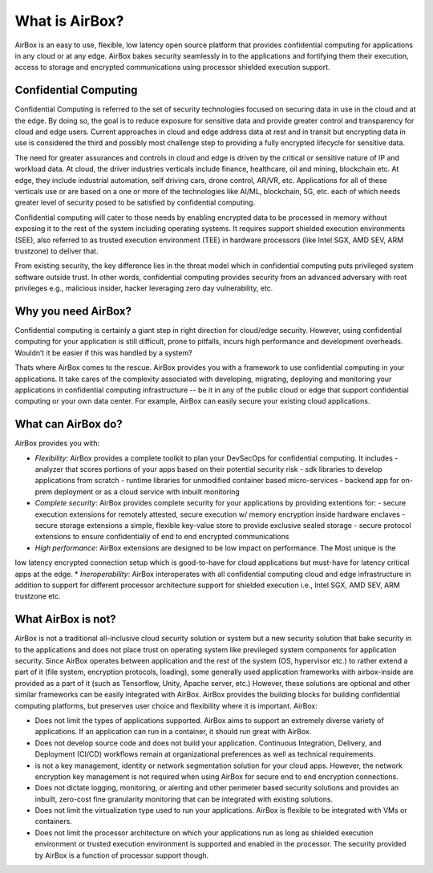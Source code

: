 ***************
What is AirBox?
***************

AirBox is an easy to use, flexible, low latency open source platform that provides confidential computing for applications in any cloud or at any edge. AirBox bakes security seamlessly in to the applications and fortifying them their execution, access to storage and encrypted communications using processor shielded execution support. 

.. image:: ../images/abx-what.png

Confidential Computing
######################
Confidential Computing is referred to the set of security technologies focused on securing data in use in the cloud and at the edge. By doing so, the goal is to reduce exposure for sensitive data and provide greater control and transparency for cloud and edge users. Current approaches in cloud and edge address data at rest and in transit but encrypting data in use is considered the third and possibly most challenge step to providing a fully encrypted lifecycle for sensitive data. 

The need for greater assurances and controls in cloud and edge is driven by the critical or sensitive nature of IP and workload data. At cloud, the driver industries verticals include finance, healthcare, oil and mining, blockchain etc. At edge, they include industrial automation, self driving cars, drone control, AR/VR, etc. Applications for all of these verticals use or are based on a one or more of the technologies like AI/ML, blockchain, 5G, etc. each of which needs greater level of security posed to be satisfied by confidential computing.     

Confidential computing will cater to those needs by enabling encrypted data to be processed in memory without exposing it to the rest of the system including operating systems. It requires support shielded execution environments (SEE), also referred to as trusted execution environment (TEE) in hardware processors (like Intel SGX, AMD SEV, ARM trustzone) to deliver that.

From existing security, the key difference lies in the threat model which in confidential computing puts privileged system software outside trust. In other words, confidential computing provides security from an advanced adversary with root privileges e.g., malicious insider, hacker leveraging zero day vulnerability, etc.

Why you need AirBox?
####################
Confidential computing is certainly a giant step in right direction for cloud/edge security. However, using confidential computing for your application is still difficult, prone to pitfalls, incurs high performance and development overheads. Wouldn’t it be easier if this was handled by a system?

Thats where AirBox comes to the rescue. AirBox provides you with a framework to use confidential computing in your applications. It take cares of the complexity associated with developing, migrating, deploying and monitoring your applications in confidential computing infrastructure --  be it in any of the public cloud or edge that support confidential computing or your own data center. For example, AirBox can easily secure your existing cloud applications.

What can AirBox do?
##################
AirBox provides you with:

* *Flexibility*: AirBox provides a complete toolkit to plan your DevSecOps for confidential computing. It includes
  - analyzer that scores portions of your apps based on their potential security risk 
  - sdk libraries to develop applications from scratch
  - runtime libraries for unmodified container based micro-services
  - backend app for on-prem deployment or as a cloud service with inbuilt monitoring
* *Complete security*: AirBox provides complete security for your applications by providing extentions for:
  - secure execution extensions for remotely attested, secure execution w/ memory encryption inside hardware enclaves 
  - secure storage extensions a simple, flexible key-value store to provide exclusive sealed storage 
  - secure protocol extensions to ensure confidentialiy of end to end encrypted communications
* *High performance*: AirBox extensions are designed to be low impact on performance. The Most unique is the
low latency encrypted connection setup which is good-to-have for cloud applications but must-have for
latency critical apps at the edge.
* *Ineroperability*: AirBox interoperates with all confidential computing cloud and edge infrastructure in addition
to support for different processor architecture support for shielded execution i.e., Intel SGX, AMD SEV, ARM trustzone etc.


What AirBox is not?
###################

AirBox is not a traditional all-inclusive cloud security solution or system but a new security solution that bake security in to the applications 
and does not place trust on operating system like previleged system components for application security. Since AirBox operates between application 
and the rest of the system (OS, hypervisor etc.) to rather extend a part of it (file system, encryption protocols, loading), some generally 
used application frameworks with airbox-inside are provided as a part of it (such as Tensorflow, Unity, Apache server, etc.) However, these 
solutions are optional and other similar frameworks can be easily integrated with AirBox. AirBox provides the building blocks for building 
confidential computing platforms, but preserves user choice and flexibility where it is important.
AirBox:

* Does not limit the types of applications supported. AirBox aims to support an extremely diverse variety of applications. If an application can run in a container, it should run great with AirBox.
* Does not develop source code and does not build your application. Continuous Integration, Delivery, and Deployment (CI/CD) workflows remain at organizational preferences as well as technical requirements.
* is not a key management, identity or network segmentation solution for your cloud apps. However, the network encryption key management is not required when using AirBox for secure end to end encryption connections.
* Does not dictate logging, monitoring, or alerting and other perimeter based security solutions and provides an inbuilt, zero-cost fine granularity monitoring that can be integrated with existing solutions.
* Does not limit the virtualization type used to run your applications. AirBox is flexible to be integrated with VMs or containers.
* Does not limit the processor architecture on which your applications run as long as shielded execution environment or trusted execution environment is supported and enabled in the processor. The security provided by AirBox is a function of processor support though.

.. confidentialcomputing.io_:https://confidentialcomputing.io/

